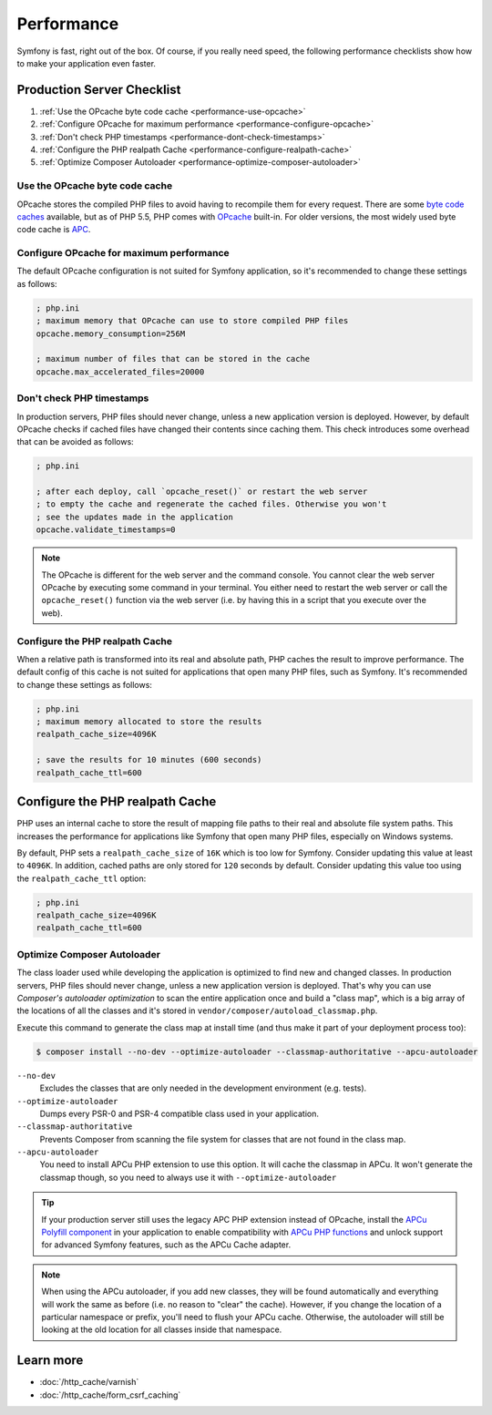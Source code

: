 .. index::
   single: Tests

Performance
===========

Symfony is fast, right out of the box. Of course, if you really need speed, the
following performance checklists show how to make your application even faster.

.. index::
   single: Performance; Byte code cache

Production Server Checklist
---------------------------

#. :ref:`Use the OPcache byte code cache <performance-use-opcache>`
#. :ref:`Configure OPcache for maximum performance <performance-configure-opcache>`
#. :ref:`Don't check PHP timestamps <performance-dont-check-timestamps>`
#. :ref:`Configure the PHP realpath Cache <performance-configure-realpath-cache>`
#. :ref:`Optimize Composer Autoloader <performance-optimize-composer-autoloader>`


.. _performance-use-opcache:

Use the OPcache byte code cache
~~~~~~~~~~~~~~~~~~~~~~~~~~~~~~~

OPcache stores the compiled PHP files to avoid having to recompile them for
every request. There are some `byte code caches`_ available, but as of PHP
5.5, PHP comes with `OPcache`_ built-in. For older versions, the most widely
used byte code cache is `APC`_.

.. _performance-configure-opcache:

Configure OPcache for maximum performance
~~~~~~~~~~~~~~~~~~~~~~~~~~~~~~~~~~~~~~~~~

The default OPcache configuration is not suited for Symfony application, so
it's recommended to change these settings as follows:

.. code-block:: ini

    ; php.ini
    ; maximum memory that OPcache can use to store compiled PHP files
    opcache.memory_consumption=256M

    ; maximum number of files that can be stored in the cache
    opcache.max_accelerated_files=20000

.. _performance-dont-check-timestamps:

Don't check PHP timestamps
~~~~~~~~~~~~~~~~~~~~~~~~~~

In production servers, PHP files should never change, unless a new application
version is deployed. However, by default OPcache checks if cached files have
changed their contents since caching them. This check introduces some overhead
that can be avoided as follows:

.. code-block:: ini

    ; php.ini

    ; after each deploy, call `opcache_reset()` or restart the web server
    ; to empty the cache and regenerate the cached files. Otherwise you won't
    ; see the updates made in the application
    opcache.validate_timestamps=0

.. note::

    The OPcache is different for the web server and the command console.
    You cannot clear the web server OPcache by executing some command
    in your terminal. You either need to restart the web server or call the
    ``opcache_reset()`` function via the web server (i.e. by having this in
    a script that you execute over the web).

.. _performance-configure-realpath-cache:

Configure the PHP realpath Cache
~~~~~~~~~~~~~~~~~~~~~~~~~~~~~~~~

When a relative path is transformed into its real and absolute path, PHP
caches the result to improve performance. The default config of this cache
is not suited for applications that open many PHP files, such as Symfony.
It's recommended to change these settings as follows:

.. code-block:: ini

    ; php.ini
    ; maximum memory allocated to store the results
    realpath_cache_size=4096K

    ; save the results for 10 minutes (600 seconds)
    realpath_cache_ttl=600


.. _performance-optimize-composer-autoloader:

Configure the PHP realpath Cache
--------------------------------

PHP uses an internal cache to store the result of mapping file paths to their
real and absolute file system paths. This increases the performance for
applications like Symfony that open many PHP files, especially on Windows
systems.

By default, PHP sets a ``realpath_cache_size`` of ``16K`` which is too low for
Symfony. Consider updating this value at least to ``4096K``. In addition, cached
paths are only stored for ``120`` seconds by default. Consider updating this
value too using the ``realpath_cache_ttl`` option:

.. code-block:: ini

    ; php.ini
    realpath_cache_size=4096K
    realpath_cache_ttl=600

.. index::
   single: Performance; Autoloader

Optimize Composer Autoloader
~~~~~~~~~~~~~~~~~~~~~~~~~~~~

The class loader used while developing the application is optimized to find
new and changed classes. In production servers, PHP files should never change,
unless a new application version is deployed.
That's why you can use `Composer's autoloader optimization`
to scan the entire application once and build a "class map",
which is a big array of the locations of all the classes and it's stored
in ``vendor/composer/autoload_classmap.php``.

Execute this command to generate the class map at install time (and thus make it part of your
deployment process too):

.. code-block:: bash

    $ composer install --no-dev --optimize-autoloader --classmap-authoritative --apcu-autoloader

``--no-dev``
  Excludes the classes that are only needed in the development environment
  (e.g. tests).
``--optimize-autoloader``
  Dumps every PSR-0 and PSR-4 compatible class used in your application.
``--classmap-authoritative``
  Prevents Composer from scanning the file system for classes that are not
  found in the class map.
``--apcu-autoloader``
  You need to install APCu PHP extension to use this option.
  It will cache the classmap in APCu. It won't generate the classmap though,
  so you need to always use it with ``--optimize-autoloader``


.. tip::

    If your production server still uses the legacy APC PHP extension instead of
    OPcache, install the `APCu Polyfill component`_ in your application to enable
    compatibility with `APCu PHP functions`_ and unlock support for advanced Symfony
    features, such as the APCu Cache adapter.

.. note::

    When using the APCu autoloader, if you add new classes, they will be found
    automatically and everything will work the same as before (i.e. no
    reason to "clear" the cache). However, if you change the location of a
    particular namespace or prefix, you'll need to flush your APCu cache. Otherwise,
    the autoloader will still be looking at the old location for all classes
    inside that namespace.

Learn more
----------

* :doc:`/http_cache/varnish`
* :doc:`/http_cache/form_csrf_caching`

.. _`byte code caches`: https://en.wikipedia.org/wiki/List_of_PHP_accelerators
.. _`OPcache`: http://php.net/manual/en/book.opcache.php
.. _`Composer's autoloader optimization`: https://getcomposer.org/doc/articles/autoloader-optimization.md
.. _`APC`: http://php.net/manual/en/book.apc.php
.. _`APCu Polyfill component`: https://github.com/symfony/polyfill-apcu
.. _`APCu PHP functions`: http://php.net/manual/en/ref.apcu.php
